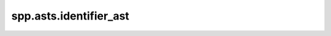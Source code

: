 spp.asts.identifier_ast
-----------------------

.. doxygenfile:: spp/asts/identifier_ast.hpp
   :project: s++
